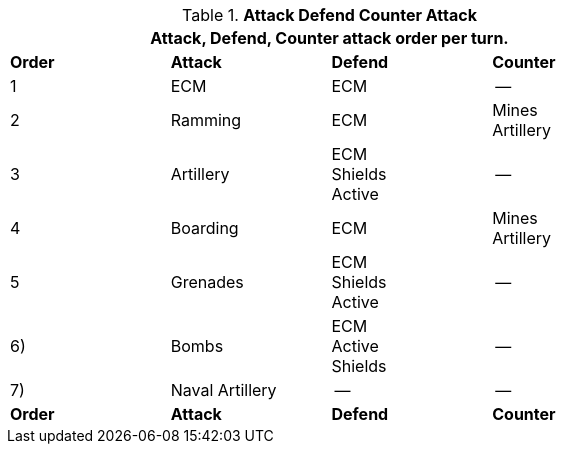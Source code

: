 // Table 38.1 Attack Defend Counter Attack
.*Attack Defend Counter Attack*
[width="75%",cols="4*^",frame="all", stripes="even"]
|===
4+<|Attack, Defend, Counter attack order per turn.

s|Order
s|Attack
s|Defend
s|Counter

|1 
|ECM
|ECM
|--

|2
|Ramming
|ECM
|Mines +
Artillery

|3
|Artillery
|ECM +
Shields +
Active
|--

|4
|Boarding
|ECM
|Mines +
Artillery

|5
|Grenades
|ECM +
Shields +
Active
|--

|6)
|Bombs
|ECM +
Active +
Shields
|--

|7)
|Naval Artillery
|--
|--

s|Order
s|Attack
s|Defend
s|Counter
|===
